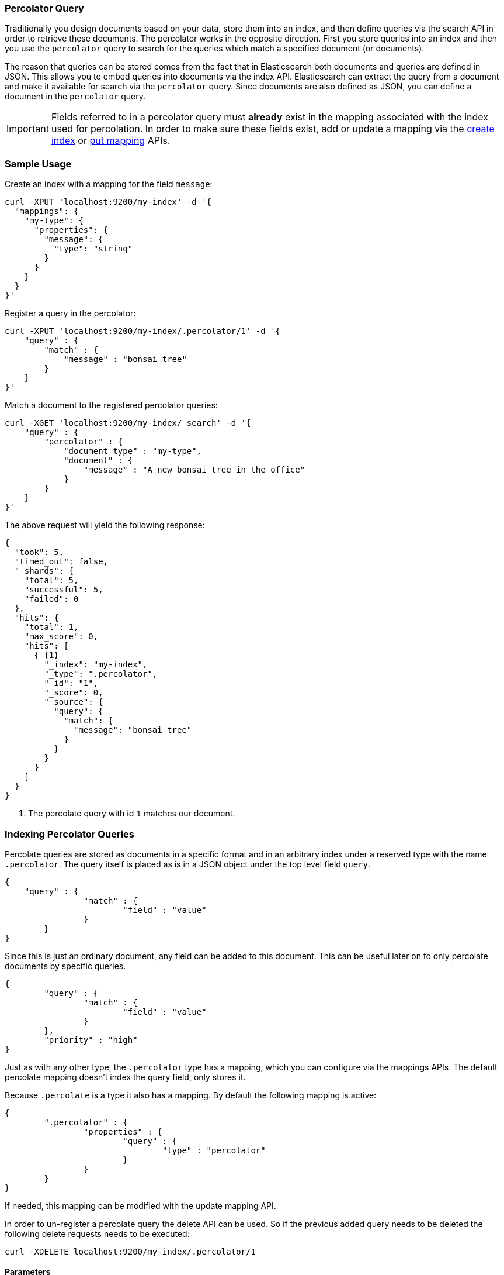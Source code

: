 [[query-dsl-percolator-query]]
=== Percolator Query

Traditionally you design documents based on your data, store them into an index, and then define queries via the search API
in order to retrieve these documents. The percolator works in the opposite direction. First you store queries into an
index and then you use the `percolator` query to search for the queries which match a specified document (or documents).

The reason that queries can be stored comes from the fact that in Elasticsearch both documents and queries are defined in
JSON. This allows you to embed queries into documents via the index API. Elasticsearch can extract the query from a
document and make it available for search via the `percolator` query. Since documents are also defined as JSON,
you can define a document in the `percolator` query.

[IMPORTANT]
=====================================

Fields referred to in a percolator query must *already* exist in the mapping
associated with the index used for percolation. In order to make sure these fields exist,
add or update a mapping via the <<indices-create-index,create index>> or <<indices-put-mapping,put mapping>> APIs.

=====================================

[float]
=== Sample Usage

Create an index with a mapping for the field `message`:

[source,js]
--------------------------------------------------
curl -XPUT 'localhost:9200/my-index' -d '{
  "mappings": {
    "my-type": {
      "properties": {
        "message": {
          "type": "string"
        }
      }
    }
  }
}'
--------------------------------------------------

Register a query in the percolator:

[source,js]
--------------------------------------------------
curl -XPUT 'localhost:9200/my-index/.percolator/1' -d '{
    "query" : {
        "match" : {
            "message" : "bonsai tree"
        }
    }
}'
--------------------------------------------------

Match a document to the registered percolator queries:

[source,js]
--------------------------------------------------
curl -XGET 'localhost:9200/my-index/_search' -d '{
    "query" : {
        "percolator" : {
            "document_type" : "my-type",
            "document" : {
                "message" : "A new bonsai tree in the office"
            }
        }
    }
}'
--------------------------------------------------

The above request will yield the following response:

[source,js]
--------------------------------------------------
{
  "took": 5,
  "timed_out": false,
  "_shards": {
    "total": 5,
    "successful": 5,
    "failed": 0
  },
  "hits": {
    "total": 1,
    "max_score": 0,
    "hits": [
      { <1>
        "_index": "my-index",
        "_type": ".percolator",
        "_id": "1",
        "_score": 0,
        "_source": {
          "query": {
            "match": {
              "message": "bonsai tree"
            }
          }
        }
      }
    ]
  }
}
--------------------------------------------------

<1> The percolate query with id `1` matches our document.

[float]
=== Indexing Percolator Queries

Percolate queries are stored as documents in a specific format and in an arbitrary index under a reserved type with the
name `.percolator`. The query itself is placed as is in a JSON object under the top level field `query`.

[source,js]
--------------------------------------------------
{
    "query" : {
		"match" : {
			"field" : "value"
		}
	}
}
--------------------------------------------------

Since this is just an ordinary document, any field can be added to this document. This can be useful later on to only
percolate documents by specific queries.

[source,js]
--------------------------------------------------
{
	"query" : {
		"match" : {
			"field" : "value"
		}
	},
	"priority" : "high"
}
--------------------------------------------------

Just as with any other type, the `.percolator` type has a mapping, which you can configure via the mappings APIs.
The default percolate mapping doesn't index the query field, only stores it.

Because `.percolate` is a type it also has a mapping. By default the following mapping is active:

[source,js]
--------------------------------------------------
{
	".percolator" : {
		"properties" : {
			"query" : {
				"type" : "percolator"
			}
		}
	}
}
--------------------------------------------------

If needed, this mapping can be modified with the update mapping API.

In order to un-register a percolate query the delete API can be used. So if the previous added query needs to be deleted
the following delete requests needs to be executed:

[source,js]
--------------------------------------------------
curl -XDELETE localhost:9200/my-index/.percolator/1
--------------------------------------------------

[float]
==== Parameters

The following parameters are required when percolating a document:

[horizontal]
`document_type`:: The type / mapping of the document being percolated. This is parameter is always required.
`document`:: The source of the document being percolated.

Instead of specifying a the source of the document being percolated, the source can also be retrieved from an already
stored document. The `percolator` query will then internally execute a get request to fetch that document.

In that case the `document` parameter can be substituted with the following parameters:

[horizontal]
`index`:: The index the document resides in. This is a required parameter.
`type`:: The type of the document to fetch. This is a required parameter.
`id`:: The id of the document to fetch. This is a required parameter.
`routing`:: Optionally, routing to be used to fetch document to percolate.
`preference`:: Optionally, preference to be used to fetch document to percolate.
`version`:: Optionally, the expected version of the document to be fetched.

[float]
==== Dedicated Percolator Index

Percolate queries can be added to any index. Instead of adding percolate queries to the index the data resides in,
these queries can also be added to a dedicated index. The advantage of this is that this dedicated percolator index
can have its own index settings (For example the number of primary and replica shards). If you choose to have a dedicated
percolate index, you need to make sure that the mappings from the normal index are also available on the percolate index.
Otherwise percolate queries can be parsed incorrectly.

[float]
==== Percolating an Existing Document

In order to percolate a newly indexed document, the `percolator` query can be used. Based on the response
from an index request, the `_id` and other meta information can be used to immediately percolate the newly added
document.

[float]
===== Example

Based on the previous example.

Index the document we want to percolate:

[source,js]
--------------------------------------------------
curl -XPUT "http://localhost:9200/my-index/message/1" -d'
{
  "message" : "A new bonsai tree in the office"
}'
--------------------------------------------------

Index response:

[source,js]
--------------------------------------------------
{
  "_index": "my-index",
  "_type": "message",
  "_id": "1",
  "_version": 1,
  "_shards": {
    "total": 2,
    "successful": 1,
    "failed": 0
  },
  "created": true
}
--------------------------------------------------

Percolating an existing document, using the index response as basis to build to new search request:

[source,js]
--------------------------------------------------
curl -XGET "http://localhost:9200/my-index/_search" -d'
{
    "query" : {
        "percolator" : {
            "document_type" : "my-type",
            "index" : "my-index",
            "type" : "message",
            "id" : "1",
            "version" : 1 <1>
        }
    }
}'
--------------------------------------------------

<1> The version is optional, but useful in certain cases. We can then ensure that we are try to percolate
the document we just have indexed. A change may be made after we have indexed, and if that is the
case the then the search request would fail with a version conflict error.

The search response returned is identical as in the previous example.

[float]
==== Percolator and highlighting

The percolator query is handled in a special way when it comes to highlighting. The percolator queries hits are used
to highlight the document that is provided in the `percolator` query. Whereas with regular highlighting the query in
the search request is used to highlight the hits.

[float]
===== Example

This example is based on the mapping of the first example.

Add a percolator query:

[source,js]
--------------------------------------------------
curl -XPUT "http://localhost:9200/my-index/.percolator/1" -d'
{
    "query" : {
        "match" : {
            "message" : "brown fox"
        }
    }
}'
--------------------------------------------------

Add another percolator query:

[source,js]
--------------------------------------------------
curl -XPUT "http://localhost:9200/my-index/.percolator/2" -d'
{
    "query" : {
        "match" : {
            "message" : "lazy dog"
        }
    }
}'
--------------------------------------------------

Execute a search request with `percolator` and highlighting enabled:

[source,js]
--------------------------------------------------
curl -XGET "http://localhost:9200/my-index/_search" -d'
{
    "query" : {
        "percolator" : {
            "document_type" : "my-type",
            "document" : {
                "message" : "The quick brown fox jumps over the lazy dog"
            }
        }
    },
    "highlight": {
      "fields": {
        "message": {}
      }
    }
}'
--------------------------------------------------

This will yield the following response.

[source,js]
--------------------------------------------------
{
  "took": 14,
  "timed_out": false,
  "_shards": {
    "total": 5,
    "successful": 5,
    "failed": 0
  },
  "hits": {
    "total": 2,
    "max_score": 0,
    "hits": [
      {
        "_index": "my-index",
        "_type": ".percolator",
        "_id": "2",
        "_score": 0,
        "_source": {
          "query": {
            "match": {
              "message": "lazy dog"
            }
          }
        },
        "highlight": {
          "message": [
            "The quick brown fox jumps over the <em>lazy</em> <em>dog</em>" <1>
          ]
        }
      },
      {
        "_index": "my-index",
        "_type": ".percolator",
        "_id": "1",
        "_score": 0,
        "_source": {
          "query": {
            "match": {
              "message": "brown fox"
            }
          }
        },
        "highlight": {
          "message": [
            "The quick <em>brown</em> <em>fox</em> jumps over the lazy dog" <1>
          ]
        }
      }
    ]
  }
}
--------------------------------------------------

<1> Instead of the query in the search request highlighting the percolator hits, the percolator queries are highlighting
    the document defined in the `percolator` query.

[float]
==== How it Works Under the Hood

When indexing a document that contains a query in an index and the `.percolator` type, the query part of the documents gets
parsed into a Lucene query and is kept in memory until that percolator document is removed or the index containing the
`.percolator` type gets removed. So, all the active percolator queries are kept in memory.

At search time, the document specified in the request gets parsed into a Lucene document and is stored in a in-memory
Lucene index. This in-memory index can just hold this one document and it is optimized for that. Then all the queries
that are registered to the index that the searh request is targeted for, are going to be executed on this single document
in-memory index. This happens on each shard the search request needs to execute.

By using `routing` or additional queries the amount of percolator queries that need to be executed can be reduced and thus
the time the search API needs to run can be decreased.

[float]
==== Important Notes

Because the percolator query is processing one document at a time, it doesn't support queries and filters that run
against child documents such as `has_child` and `has_parent`.

The percolator doesn't work with queries like `template` and `geo_shape` queries when these queries fetch documents
to substitute parts of the query. The reason is that the percolator stores the query terms during indexing in order to
speedup percolating in certain cases and this doesn't work if part of the query is defined in another document.
There is no way to know for the percolator to know if an external document has changed and even if this was the case the
percolator query has to be reindexed.

The `wildcard` and `regexp` query natively use a lot of memory and because the percolator keeps the queries into memory
this can easily take up the available memory in the heap space. If possible try to use a `prefix` query or ngramming to
achieve the same result (with way less memory being used).

[float]
==== Forcing Unmapped Fields to be Handled as Strings

In certain cases it is unknown what kind of percolator queries do get registered, and if no field mapping exists for fields
that are referred by percolator queries then adding a percolator query fails. This means the mapping needs to be updated
to have the field with the appropriate settings, and then the percolator query can be added. But sometimes it is sufficient
if all unmapped fields are handled as if these were default string fields. In those cases one can configure the
`index.percolator.map_unmapped_fields_as_string` setting to `true` (default to `false`) and then if a field referred in
a percolator query does not exist, it will be handled as a default string field so that adding the percolator query doesn't
fail.